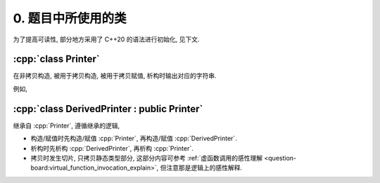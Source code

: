 ************************************************************************************************************************
0. 题目中所使用的类
************************************************************************************************************************

为了提高可读性, 部分地方采用了 C++20 的语法进行初始化, 见下文.

.. code-block:: text
  :linenos:

  ctor:        非拷贝构造时输出的字符
  copy_ctor:   拷贝构造时输出的字符
  copy_assign: 拷贝赋值时输出的字符
  dtor:        析构时输出的字符

========================================================================================================================
:cpp:`class Printer`
========================================================================================================================

在非拷贝构造, 被用于拷贝构造, 被用于拷贝赋值, 析构时输出对应的字符串.

例如,

.. code-block:: cpp
  :caption: 构造析构

  auto main() -> int {
    // 构造时输出 "0", 被用于拷贝构造时输出 "1", 被用于拷贝赋值时输出 "2", 析构时输出 "3", 其余情况不输出
    Printer c1{Info{.ctor = "0", .copy_ctor = "1", .copy_assign = "2", .dtor = "3"}};

    // 构造时输出 "4", 析构时输出 "5", 其余情况不输出
    Printer c2{Info{.ctor = "4", .dtor = "5"}};
  }
  // 最终输出
  // 0: c1 构造
  // 4: c2 构造
  // 5: c2 析构
  // 3: c1 析构

.. code-block:: cpp
  :caption: 拷贝构造

  auto main() -> int {
    // 构造时输出 "0", 被用于拷贝构造时输出 "1", 被用于拷贝赋值时输出 "2", 析构时输出 "3", 其余情况不输出
    Printer c1{Info{.ctor = "0", .copy_ctor = "1", .copy_assign = "2", .dtor = "3"}};

    // 拷贝构造输出 "1", 并且之后 c2.info == c1.info
    // 即此后构造时输出 "0", 被用于拷贝构造时输出 "1", 被用于拷贝赋值时输出 "2", 析构时输出 "3", 其余情况不输出
    Printer c2{c1};
  }
  // 最终输出
  // 0: c1 构造
  // 1: Printer c2{c1}
  // 3: c2 析构
  // 3: c1 析构

.. code-block:: cpp
  :caption: 拷贝赋值

  auto main() -> int {
    // 构造时输出 "0", 被用于拷贝构造时输出 "1", 被用于拷贝赋值时输出 "2", 析构时输出 "3", 其余情况不输出
    Printer c1{Info{.ctor = "0", .copy_ctor = "1", .copy_assign = "2", .dtor = "3"}};

    // 构造时输出 "4", 被用于拷贝构造时输出 "5", 被用于拷贝赋值时输出 "6", 析构时输出 "7", 其余情况不输出
    Printer c1{Info{.ctor = "4", .copy_ctor = "5", .copy_assign = "6", .dtor = "7"}};

    // 输出 "2", 并且之后 c2.info == c1.info
    // 即此后构造时输出 "0", 被用于拷贝构造时输出 "1", 被用于拷贝赋值时输出 "2", 析构时输出 "3", 其余情况不输出
    c2 = c1;
  }
  // 最终输出
  // 0: c1 构造
  // 4: c2 构造
  // 2: c2 = c1;
  // 3: c2 析构
  // 3: c1 析构

========================================================================================================================
:cpp:`class DerivedPrinter : public Printer`
========================================================================================================================

继承自 :cpp:`Printer`, 遵循继承的逻辑,

- 构造/赋值时先构造/赋值 :cpp:`Printer`, 再构造/赋值 :cpp:`DerivedPrinter`.
- 析构时先析构 :cpp:`DerivedPrinter`, 再析构 :cpp:`Printer`.
- 拷贝时发生切片, 只拷贝静态类型部分, 这部分内容可参考 :ref:`虚函数调用的感性理解 <question-board:virtual_function_invocation_explain>`, 但注意那是逻辑上的感性解释.

.. code-block:: cpp
  :linenos:

  auto main() -> int {
    // 构造时输出 "03", 正常被用于拷贝时输出 "14", 析构时输出 "52", 其余情况不输出
    DerivedPrinter c1{Info{.ctor = "0", .copy_ctor = "1", .dtor = "2"},
                      DerivedInfo{.ctor = "3", .copy_ctor = "4", .dtor = "5"}};

    // 拷贝时发生切片, 仅拷贝了此处的静态类型, 即 `Printer` 部分
    //   最终仅得到 Info{.ctor = "0", .copy_ctor = "1", .dtor = "2"} 部分
    // 输出 "1", 并且之后 c2.info == c1.info
    // 即此后构造时输出 "0", 被用于拷贝构造时输出 "1", 析构时输出 "2", 其余情况不输出
    Printer c2 = c1;
  }
  // 最终输出
  // 0: c1 Printer 部分构造
  // 3: c1 DerivedPrinter 部分构造
  // 1: Printer c2 = c1; 发生切片, 仅拷贝 Printer 部分
  // 2: c2 析构
  // 5: c1 DerivedPrinter 部分析构
  // 2: c1 Printer 部分析构

